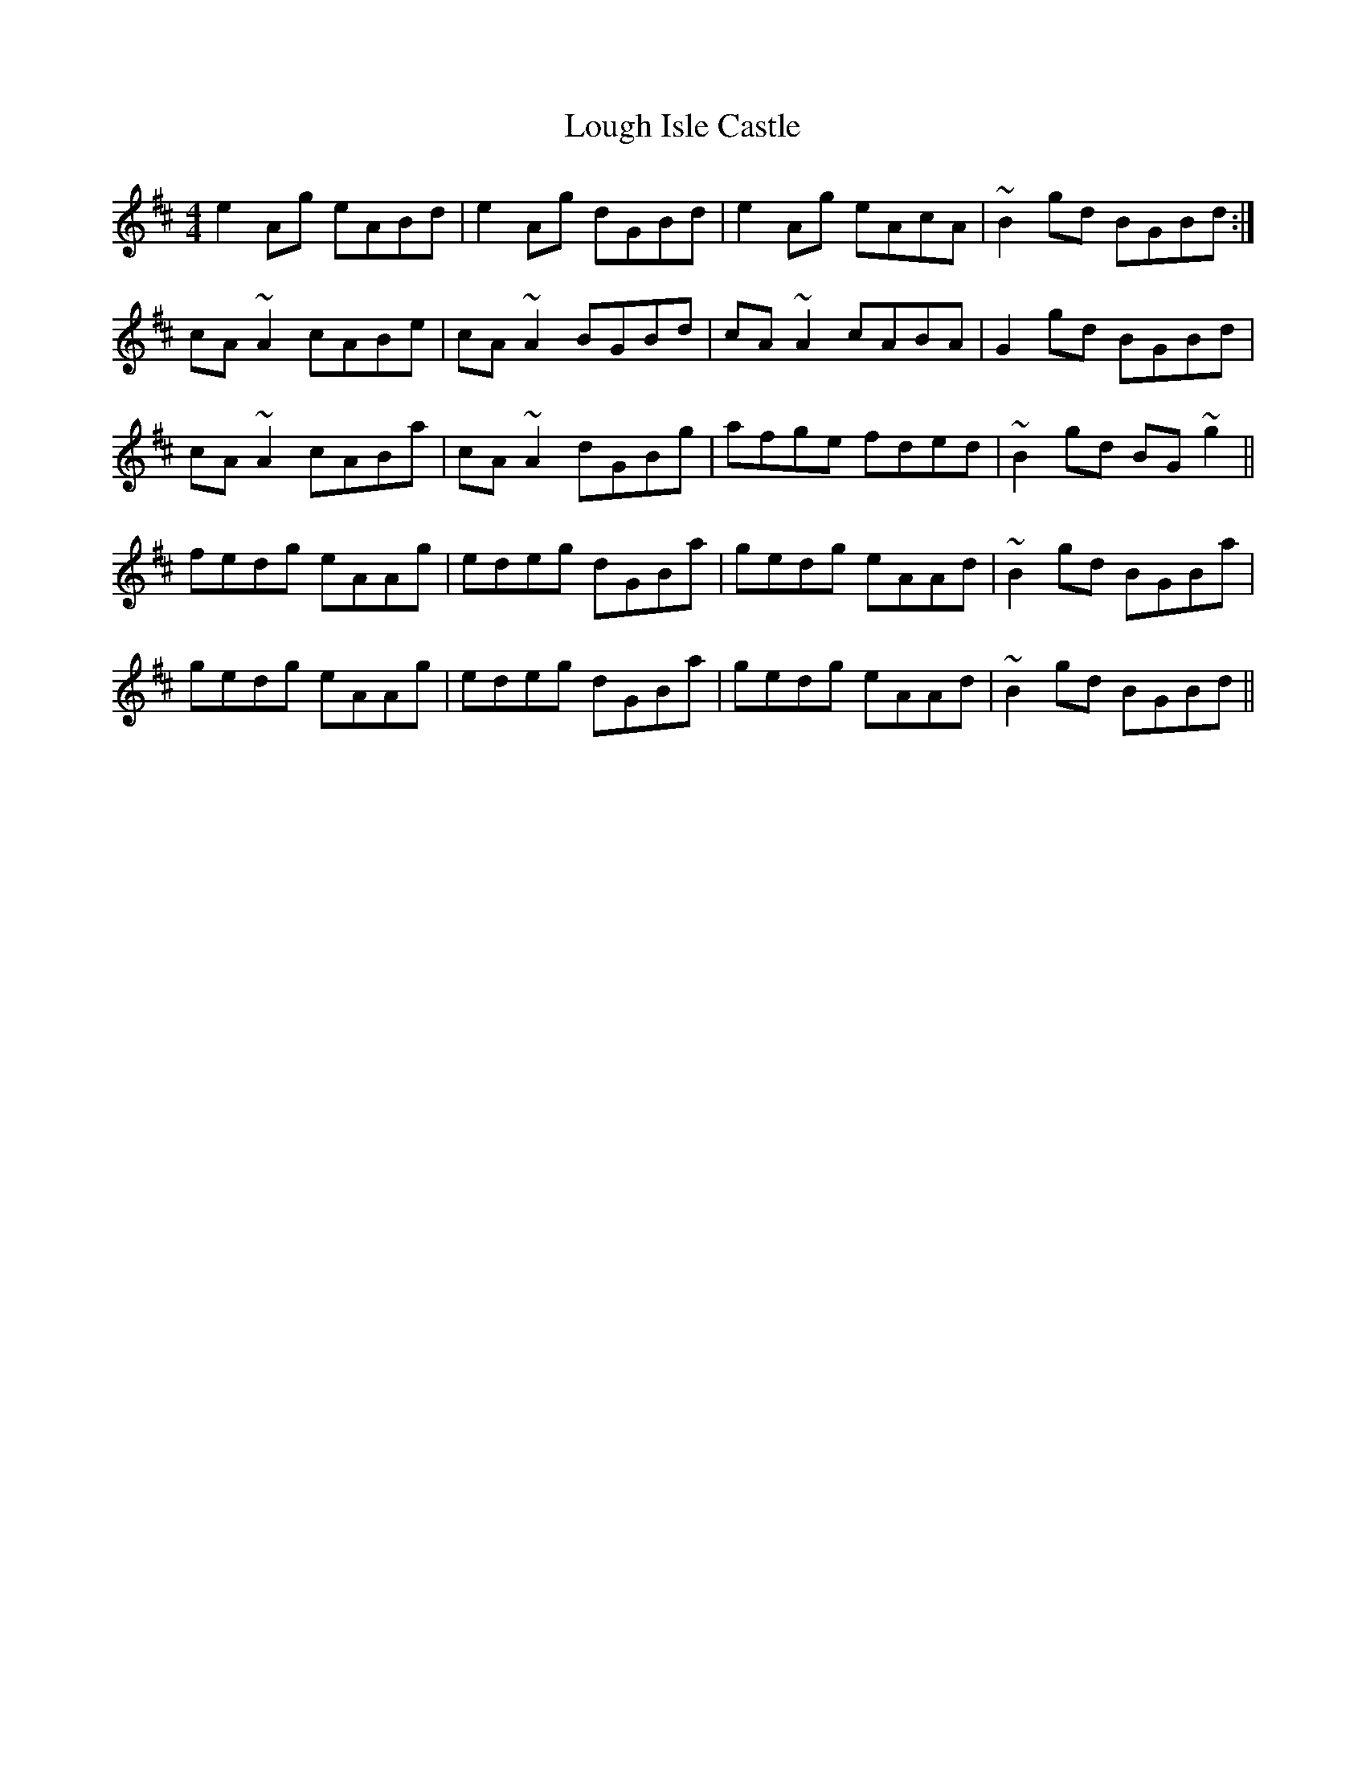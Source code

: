 X: 24316
T: Lough Isle Castle
R: reel
M: 4/4
K: Amixolydian
e2Ag eABd|e2Ag dGBd|e2Ag eAcA|~B2gd BGBd:|
cA~A2 cABe|cA~A2 BGBd|cA~A2 cABA|G2gd BGBd|
cA~A2 cABa|cA~A2 dGBg|afge fded|~B2gd BG~g2||
fedg eAAg|edeg dGBa|gedg eAAd|~B2gd BGBa|
gedg eAAg|edeg dGBa|gedg eAAd|~B2gd BGBd||


